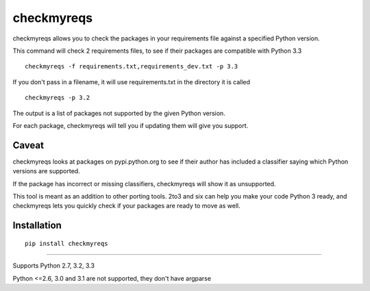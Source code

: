 ===========
checkmyreqs
===========

checkmyreqs allows you to check the packages in your requirements file against a specified Python version.

This command will check 2 requirements files, to see if their packages are compatible with Python 3.3 ::

    checkmyreqs -f requirements.txt,requirements_dev.txt -p 3.3

If you don't pass in a filename, it will use requirements.txt in the directory it is called ::

    checkmyreqs -p 3.2

The output is a list of packages not supported by the given Python version.

For each package, checkmyreqs will tell you if updating them will give you support.

Caveat
======

checkmyreqs looks at packages on pypi.python.org to see if their author has included a classifier saying which
Python versions are supported.

If the package has incorrect or missing classifiers, checkmyreqs will show it as unsupported.

This tool is meant as an addition to other porting tools. 2to3 and six can help you make your code Python 3 ready,
and checkmyreqs lets you quickly check if your packages are ready to move as well.

Installation
============
::

    pip install checkmyreqs

----

Supports Python 2.7, 3.2, 3.3

Python <=2.6, 3.0 and 3.1 are not supported, they don't have argparse
